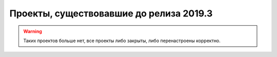 Проекты, существовавшие до релиза 2019.3
==================================================

.. warning:: Таких проектов больше нет, все проекты либо закрыты, либо перенастроены корректно.
